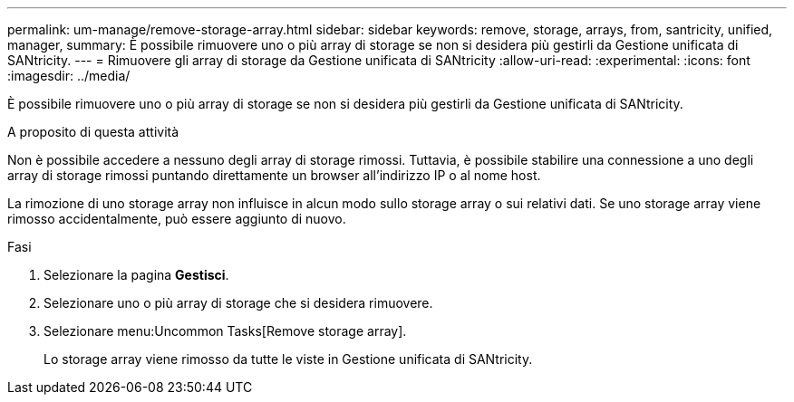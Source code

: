 ---
permalink: um-manage/remove-storage-array.html 
sidebar: sidebar 
keywords: remove, storage, arrays, from, santricity, unified, manager, 
summary: È possibile rimuovere uno o più array di storage se non si desidera più gestirli da Gestione unificata di SANtricity. 
---
= Rimuovere gli array di storage da Gestione unificata di SANtricity
:allow-uri-read: 
:experimental: 
:icons: font
:imagesdir: ../media/


[role="lead"]
È possibile rimuovere uno o più array di storage se non si desidera più gestirli da Gestione unificata di SANtricity.

.A proposito di questa attività
Non è possibile accedere a nessuno degli array di storage rimossi. Tuttavia, è possibile stabilire una connessione a uno degli array di storage rimossi puntando direttamente un browser all'indirizzo IP o al nome host.

La rimozione di uno storage array non influisce in alcun modo sullo storage array o sui relativi dati. Se uno storage array viene rimosso accidentalmente, può essere aggiunto di nuovo.

.Fasi
. Selezionare la pagina *Gestisci*.
. Selezionare uno o più array di storage che si desidera rimuovere.
. Selezionare menu:Uncommon Tasks[Remove storage array].
+
Lo storage array viene rimosso da tutte le viste in Gestione unificata di SANtricity.


